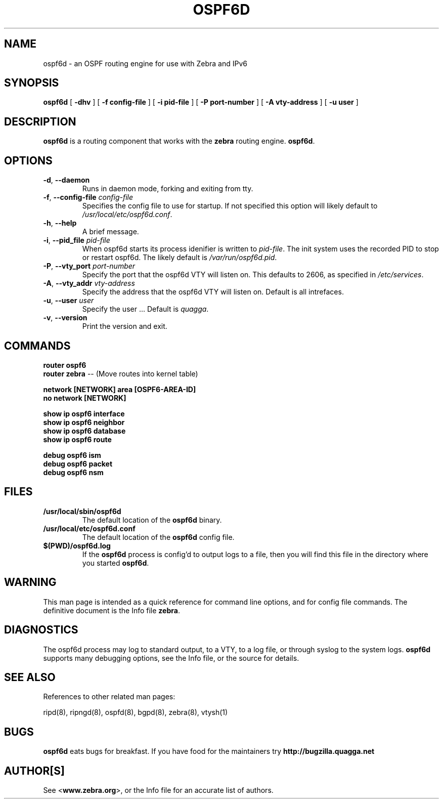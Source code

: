 .TH OSPF6D 8 "July 2000" "Zebra Beast - OSPF6D" "Version 0.88"

.SH NAME
ospf6d \- an OSPF routing engine for use with Zebra and IPv6

.SH SYNOPSIS
.B ospf6d
[
.B \-dhv
]
[
.B \-f config-file
]
[
.B \-i pid-file
]
[
.B \-P port-number
]
[
.B \-A vty-address
]
[
.B \-u user
]



.SH DESCRIPTION
.B ospf6d 
is a routing component that works with the 
.B zebra
routing engine.
\fBospf6d\fR. 


.SH OPTIONS

.TP
\fB\-d\fR, \fB\-\-daemon\fR
Runs in daemon mode, forking and exiting from tty.

.TP
\fB\-f\fR, \fB\-\-config-file \fR\fIconfig-file\fR 
Specifies the config file to use for startup. If not specified this
option will likely default to \fB\fI/usr/local/etc/ospf6d.conf\fR.
 
.TP
\fB\-h\fR, \fB\-\-help\fR
A brief message.

.TP
\fB\-i\fR, \fB\-\-pid_file \fR\fIpid-file\fR
When ospf6d starts its process idenifier is written to
\fB\fIpid-file\fR.  The init system uses the recorded PID to stop or
restart ospf6d.  The likely default is \fB\fI/var/run/ospf6d.pid\fR.

.TP
\fB\-P\fR, \fB\-\-vty_port \fR\fIport-number\fR 
Specify the port that the ospf6d VTY will listen on. This defaults to
2606, as specified in \fB\fI/etc/services\fR.

.TP
\fB\-A\fR, \fB\-\-vty_addr \fR\fIvty-address\fR
Specify the address that the ospf6d VTY will listen on. Default is all
intrefaces.

.TP
\fB\-u\fR, \fB\-\-user \fR\fIuser\fR
Specify the user ... Default is \fIquagga\fR.

.TP
\fB\-v\fR, \fB\-\-version\fR
Print the version and exit.


.SH COMMANDS

\fB router ospf6 \fR
\fB router zebra \fR -- (Move routes into kernel table)

\fB network [NETWORK] area [OSPF6-AREA-ID] \fR
\fB no network [NETWORK] \fR

\fB show ip ospf6 interface \fR
\fB show ip ospf6 neighbor \fR
\fB show ip ospf6 database \fR
\fB show ip ospf6 route \fR

\fB debug ospf6 ism \fR
\fB debug ospf6 packet \fR
\fB debug ospf6 nsm \fR



.SH FILES

.TP
.BI /usr/local/sbin/ospf6d
The default location of the 
.B ospf6d
binary.

.TP
.BI /usr/local/etc/ospf6d.conf
The default location of the 
.B ospf6d
config file.

.TP
.BI $(PWD)/ospf6d.log 
If the 
.B ospf6d
process is config'd to output logs to a file, then you will find this
file in the directory where you started \fBospf6d\fR.


.SH WARNING
This man page is intended as a quick reference for command line
options, and for config file commands. The definitive document is the
Info file \fBzebra\fR.


.SH DIAGNOSTICS
The ospf6d process may log to standard output, to a VTY, to a log
file, or through syslog to the system logs. \fBospf6d\fR supports many
debugging options, see the Info file, or the source for details.


.SH "SEE ALSO"
References to other related man pages:

ripd(8), ripngd(8), ospfd(8), bgpd(8), zebra(8), vtysh(1)


.SH BUGS
.B ospf6d
eats bugs for breakfast. If you have food for the maintainers try 
.BI http://bugzilla.quagga.net


.SH AUTHOR[S]
See <\fBwww.zebra.org\fR>, or the Info file for an accurate list of authors.


